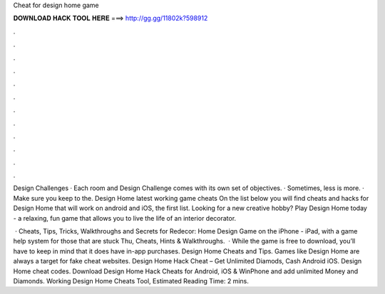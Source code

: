Cheat for design home game



𝐃𝐎𝐖𝐍𝐋𝐎𝐀𝐃 𝐇𝐀𝐂𝐊 𝐓𝐎𝐎𝐋 𝐇𝐄𝐑𝐄 ===> http://gg.gg/11802k?598912



.



.



.



.



.



.



.



.



.



.



.



.

Design Challenges · Each room and Design Challenge comes with its own set of objectives. · Sometimes, less is more. · Make sure you keep to the. Design Home latest working game cheats On the list below you will find cheats and hacks for Design Home that will work on android and iOS, the first list. Looking for a new creative hobby? Play Design Home today - a relaxing, fun game that allows you to live the life of an interior decorator.

 · Cheats, Tips, Tricks, Walkthroughs and Secrets for Redecor: Home Design Game on the iPhone - iPad, with a game help system for those that are stuck Thu, Cheats, Hints & Walkthroughs.  · While the game is free to download, you’ll have to keep in mind that it does have in-app purchases. Design Home Cheats and Tips. Games like Design Home are always a target for fake cheat websites. Design Home Hack Cheat – Get Unlimited Diamods, Cash Android iOS. Design Home cheat codes. Download Design Home Hack Cheats for Android, iOS & WinPhone and add unlimited Money and Diamonds. Working Design Home Cheats Tool, Estimated Reading Time: 2 mins.
